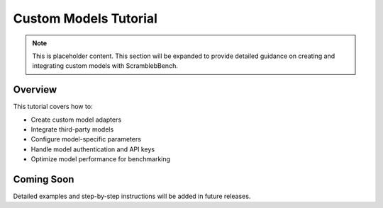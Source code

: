Custom Models Tutorial
=====================

.. note::
   This is placeholder content. This section will be expanded to provide detailed guidance on creating and integrating custom models with ScramblebBench.

Overview
--------

This tutorial covers how to:

* Create custom model adapters
* Integrate third-party models
* Configure model-specific parameters
* Handle model authentication and API keys
* Optimize model performance for benchmarking

Coming Soon
-----------

Detailed examples and step-by-step instructions will be added in future releases.
